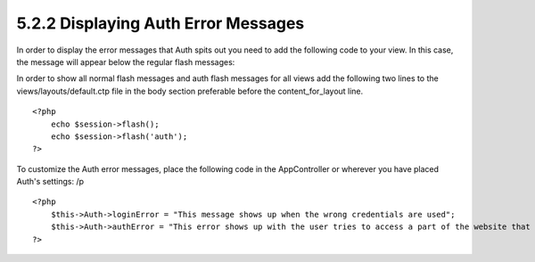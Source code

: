 5.2.2 Displaying Auth Error Messages
------------------------------------

In order to display the error messages that Auth spits out you need
to add the following code to your view. In this case, the message
will appear below the regular flash messages:

In order to show all normal flash messages and auth flash messages
for all views add the following two lines to the
views/layouts/default.ctp file in the body section preferable
before the content\_for\_layout line.

::

    <?php
        echo $session->flash();
        echo $session->flash('auth');
    ?>

To customize the Auth error messages, place the following code in
the AppController or wherever you have placed Auth's settings:
/p
::

    <?php
        $this->Auth->loginError = "This message shows up when the wrong credentials are used";
        $this->Auth->authError = "This error shows up with the user tries to access a part of the website that is protected.";
    ?>
